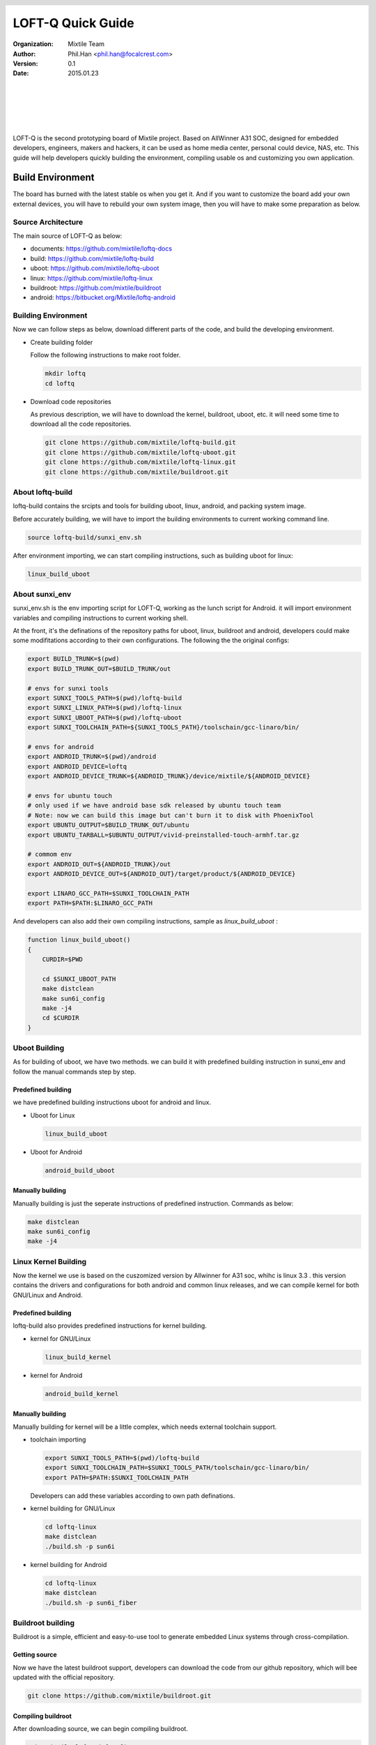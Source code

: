 .. header::
  .. image:: ../_static/pictures/mixtile-logo.png
    :align: left

=====================
LOFT-Q Quick Guide
=====================
:Organization: Mixtile Team 
:Author: Phil.Han <phil.han@focalcrest.com>
:Version: 0.1
:Date: 2015.01.23

|
|
|

.. image:: ../_static/pictures/loftq-board.png
  :width: 50%
  :align: center

|
|

LOFT-Q is the second prototyping board of Mixtile project. Based on AllWinner A31 SOC, designed for embedded developers, engineers, makers and hackers, it can be used as home media center, personal could device, NAS, etc. This guide will help developers quickly building the environment, compiling usable os and customizing you own application.

Build Environment
====================

The board has burned with the latest stable os when you get it. And if you want to customize the board add your own external devices, you will have to rebuild your own system image, then you will have to make some preparation as below.

Source Architecture
----------------------------

The main source of LOFT-Q as below:

* documents: https://github.com/mixtile/loftq-docs
* build: https://github.com/mixtile/loftq-build
* uboot: https://github.com/mixtile/loftq-uboot
* linux: https://github.com/mixtile/loftq-linux
* buildroot: https://github.com/mixtile/buildroot
* android: https://bitbucket.org/Mixtile/loftq-android

Building Environment 
--------------------------------

Now we can follow steps as below,  download different parts of the code, and build the developing environment.

* Create building folder

  Follow the following instructions to make root folder.

  .. code-block:: sh

    mkdir loftq
    cd loftq

* Download code repositories

  As previous description, we will have to download the kernel, buildroot, uboot, etc. it will need some time to download all the code repositories.

  .. code-block:: sh

     git clone https://github.com/mixtile/loftq-build.git
     git clone https://github.com/mixtile/loftq-uboot.git
     git clone https://github.com/mixtile/loftq-linux.git
     git clone https://github.com/mixtile/buildroot.git

About loftq-build
------------------------

loftq-build contains the srcipts and tools for building uboot, linux, android, and packing system image.

Before accurately building, we will have to import the building environments to current working command line.

.. code-block:: sh

  source loftq-build/sunxi_env.sh

After environment importing, we can start compiling instructions, such as building uboot for linux:

.. code-block:: sh

  linux_build_uboot


About sunxi_env
--------------------------

sunxi_env.sh is the env importing script for LOFT-Q, working as the lunch script for Android. it will import environment variables and compiling instructions to current working shell.

At the front, it's the definations of the repository paths for uboot, linux, buildroot and android, developers could make some modifitations according to their own configurations. The following the the original configs:

.. code-block:: sh

  export BUILD_TRUNK=$(pwd)
  export BUILD_TRUNK_OUT=$BUILD_TRUNK/out
  
  # envs for sunxi tools
  export SUNXI_TOOLS_PATH=$(pwd)/loftq-build
  export SUNXI_LINUX_PATH=$(pwd)/loftq-linux
  export SUNXI_UBOOT_PATH=$(pwd)/loftq-uboot
  export SUNXI_TOOLCHAIN_PATH=${SUNXI_TOOLS_PATH}/toolschain/gcc-linaro/bin/
  
  # envs for android
  export ANDROID_TRUNK=$(pwd)/android
  export ANDROID_DEVICE=loftq
  export ANDROID_DEVICE_TRUNK=${ANDROID_TRUNK}/device/mixtile/${ANDROID_DEVICE}
  
  # envs for ubuntu touch 
  # only used if we have android base sdk released by ubuntu touch team
  # Note: now we can build this image but can't burn it to disk with PhoenixTool
  export UBUNTU_OUTPUT=$BUILD_TRUNK_OUT/ubuntu
  export UBUNTU_TARBALL=$UBUNTU_OUTPUT/vivid-preinstalled-touch-armhf.tar.gz
  
  # commom env
  export ANDROID_OUT=${ANDROID_TRUNK}/out
  export ANDROID_DEVICE_OUT=${ANDROID_OUT}/target/product/${ANDROID_DEVICE}
  
  export LINARO_GCC_PATH=$SUNXI_TOOLCHAIN_PATH
  export PATH=$PATH:$LINARO_GCC_PATH

And developers can also add their own compiling instructions, sample as *linux_build_uboot* :

.. code-block:: sh

  function linux_build_uboot()
  {
      CURDIR=$PWD
  
      cd $SUNXI_UBOOT_PATH
      make distclean
      make sun6i_config
      make -j4
      cd $CURDIR
  }


Uboot Building
-----------------------

As for building of uboot, we have two methods. we can build it with predefined building instruction in sunxi_env and follow the manual commands step by step.

Predefined building
''''''''''''''''''''''''''''''''''''''''

we have predefined building instructions uboot for android and linux.

* Uboot for Linux

  .. code-block:: sh

    linux_build_uboot


* Uboot for Android

  .. code-block:: sh

    android_build_uboot

Manually building
'''''''''''''''''''''''''''''''''''''''''

Manually building is just the seperate instructions of predefined instruction. Commands as below:

.. code-block:: sh

  make distclean
  make sun6i_config
  make -j4

Linux Kernel Building
--------------------------------

Now the kernel we use is based on the cuszomized version by Allwinner for A31 soc, whihc is linux 3.3 . this version contains the drivers and configurations for both android and common linux releases, and we can compile kernel for both GNU/Linux and Android.

 
Predefined building
''''''''''''''''''''''''''''''''''''''''

loftq-build also provides predefined instructions for kernel building.

* kernel for GNU/Linux

  .. code-block:: sh

    linux_build_kernel

* kernel for Android

  .. code-block:: sh

    android_build_kernel

Manually building
''''''''''''''''''''''''''''''''''''''

Manually building for kernel will be a little complex, which needs external toolchain support.

* toolchain importing

  .. code-block:: sh

    export SUNXI_TOOLS_PATH=$(pwd)/loftq-build
    export SUNXI_TOOLCHAIN_PATH=$SUNXI_TOOLS_PATH/toolschain/gcc-linaro/bin/
    export PATH=$PATH:$SUNXI_TOOLCHAIN_PATH

  Developers can add these variables according to own path definations.

* kernel building for GNU/Linux

  .. code-block:: sh

    cd loftq-linux
    make distclean
    ./build.sh -p sun6i

* kernel building for Android

  .. code-block:: sh
    
    cd loftq-linux
    make distclean
    ./build.sh -p sun6i_fiber


Buildroot building
---------------------------

Buildroot is a simple, efficient and easy-to-use tool to generate embedded Linux systems through cross-compilation. 

Getting source
'''''''''''''''''''''''''''''

Now we have the latest buildroot support, developers can download the code from our github repository, which will bee updated with the official repository.


.. code-block:: sh

  git clone https://github.com/mixtile/buildroot.git

Compiling buildroot
'''''''''''''''''''''''''''''''''''''''''''

After downloading source, we can begin compiling buildroot.

.. code-block:: sh

  make mixtile_loftq_defconfig
  make

.. note:: 

  * When building with make, it will try to downlaod all the code of package configured, also some temp files will be generated, so before building, it's necessary to prepare enough disk space according to number of packages, or it may cause building failed.
  * after building finished, there will be **output/images** at the root building directory.
  
Packing image
''''''''''''''''''''''''''''''

This step is packing image, we will have to put `rootfs.ext4` generated in previous step into the specified directory **$BUILD_TRUNK/out/linux** and then run cmds:
  
.. code-block:: sh

  linux_pack
  
As for linux image packing, it will show one prompt session as below:

.. code-block:: shell

  nano@vps:~/mixtile/loftq$ linux_pack
  Generating linux out directory!
  Copiing uboot!
  Copying linux kernel and modules!
  Packing final image!
  Start packing for Lichee system

  All valid chips:
  0. sun6i
  Please select a chip:

then enter **0** for choosing **sun6i**, the next session for os :

.. code-block:: shell

  All valid platforms:
  0. android
  1. dragonboard
  2. linux
  Please select a platform:

Now, we use linux, so enter **2** for **linux**, and then:

.. code-block:: shell

  All valid boards:
  0. aw_w01
  1. aw_w02
  2. evb
  3. loftq
  4. loftq_suse
  5. qc
  Please select a board:
  
we use **loftq**, so enter **3**, maybe the options list will vary with time. so choose the specified option according to your request. and then it will continue packing according to your selections, screen info as below:

.. code-block:: shell
 
  ....

  c:\bat
  c:\magic.bin
  find magic !! 
  RealLen=0x5A5C00
  CPlugin Free lib 
  CPlugin Free lib 
  get rootfs from ../../../out/linux
  compute signature for datafile /home/nano/mixtile/loftq/loftq-build/pack/out/boot.fex
  /home/nano/mixtile/loftq/loftq-build/pack/pctools/linux/eDragonEx/
  /home/nano/mixtile/loftq/loftq-build/pack/out
  Begin Parse sys_partion.fex
  Add partion bootloader.fex BOOTLOADER_FEX00
  Add partion very bootloader.fex BOOTLOADER_FEX00
  FilePath: bootloader.fex
  FileLength=5a5c00 FileSizeHigh=0
  Add partion env.fex ENV_FEX000000000
  Add partion very env.fex ENV_FEX000000000
  FilePath: env.fex
  FileLength=20000 FileSizeHigh=0
  Add partion boot.fex BOOT_FEX00000000
  Add partion very boot.fex BOOT_FEX00000000
  FilePath: boot.fex
  FileLength=dac800 FileSizeHigh=0
  Add partion rootfs.fex ROOTFS_FEX000000
  Add partion very rootfs.fex ROOTFS_FEX000000
  FilePath: rootfs.fex
  FileLength=8327800 FileSizeHigh=0
  BuildImg 0
  Dragon execute image.cfg SUCCESS !
  ---------image is at-------------

   /home/nano/mixtile/loftq/loftq-build/pack/sun6i_linux_loftq.img

  pack finish


**/home/nano/mixtile/loftq/loftq-build/pack/sun6i_linux_loftq.img** is the target image that we need. And next, we can burn this image to sdcard for installing or booting with **PhoenixCard**.

.. note:: 

  **PhoenixCard** is the tool provided by Allwinner for burning sdcard for booting or factory installing, which is only for windows platform. so we can't fully be free, and with mainline kernel or uboot, we can fly without this tool ;) , but for now, we still need this.
  
Customizing
''''''''''''''''''''''''''''''

We have preadded packages  in configuration file, also developers can add or delete them according to requirement. Commands as below:

.. code-block:: sh

  make menuconfig

**menuconfig** needs some extra libs or commands support, it you have been warned something missed, you can install them according to the prompting infomation.

More Information
'''''''''''''''''''''''''

Sites of Buildroot:

* Official site: http://buildroot.uclibc.org
* Documents: http://buildroot.uclibc.org/docs.html


Ubuntu building
-----------------------


ubuntu support is still under working, please wait ...


Android building
-------------------------

The android source is based on **Android 4.4.2** provided by Allwinner with drivers for bluetooth, wifi, spdif, inner disk and more. The source tarball needs really much space that we can't afford it with one single code repository, so later, we will release latest code archive in our site. And for now we have one repository for Android code, because of its big body, only readable for downloading.

Building steps as below:

* enter android directory.

  .. code-block:: sh
   
    cd android
 
* build uboot for android with predefined instruction.

  .. code-block:: sh
   
    android_build_uboot

* build kernel for android with predefined instruction.

  .. code-block:: sh

    android_build_kernel
     
* build android project.
  
  .. code-block:: sh

    source build/envsetup.sh
    lunch mars_loftq-eng
    android_extract_bsp
    make -j16
    android_pack 


OpenSUSE 
---------------------

openSUSE is one of the best GNU/Linux distribution in the world, which is from German. Now we can boot up and try openSUSE JeOS for ARM with customized Uboot and Linux kernel.

JeOS rootfs
'''''''''''''''''''''''''''''''''

There are several versions of JeOS that can work on LOFT-Q.

* Factory: http://download.opensuse.org/ports/armv7hl/factory/images/
* 13.1: http://download.opensuse.org/ports/armv7hl/distribution/13.1/appliances/
* 12.3: http://download.opensuse.org/ports/armv7hl/distribution/12.3/images/

We can choose one version for testing. More info about different versions, please refer to https://en.opensuse.org/HCL:Chroot .


Generating image
''''''''''''''''''''''''''''''''''''''''''''''

Here we take 13.1 version as testing example. then we have to download the **openSUSE-*-ARM-JeOS.armv7-rootfs-*.tbz** tarball. then we follow these steps to generate **rootfs.ext4** :

1. build uboot and linux kernel for GNU/Linux.
2. uncompress JeOS tarball to openSUSE-JeOS directory.
3. generate rootfs.ext4.
    
   .. code-block:: sh
    
     ./loftq-build/rootfs2ext4.sh -d ./openSUSE-JeOS -t ./rootfs.ext4
      
4. copy rootfs.ext4 to **$BUILD_TRUNK/out/linux**.

   .. code-block:: sh
    
     cp rootfs.ext4 ./out/linux/

5. generate image for PhoenixCard.

   .. code-block:: sh
    
     linux_pack
      
6. burn target image generated in last step to sdcard with **PhoenixCard**.

Now, we have one bootable sd card for testing openSUSE, have fun ;).

 

